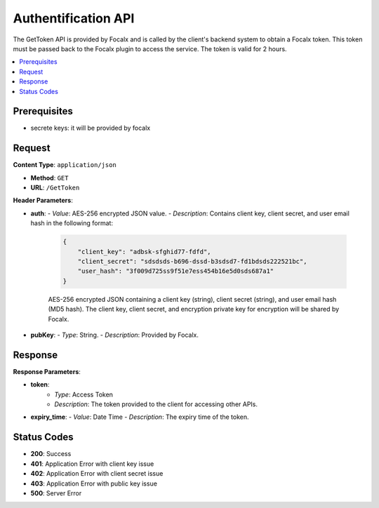 
Authentification API
============

The GetToken API is provided by Focalx and is called by the client's backend system to obtain a Focalx token. This token must be passed back to the Focalx plugin to access the service. The token is valid for 2 hours.

.. contents::
   :local:
   :depth: 2

Prerequisites
-------------

- secrete keys: it will be provided by focalx

Request
-------

**Content Type**: ``application/json``

- **Method**: ``GET``
- **URL**: ``/GetToken``

**Header Parameters**:

- **auth**: 
  - *Value*: AES-256 encrypted JSON value.
  - *Description*: Contains client key, client secret, and user email hash in the following format:

    .. code-block:: json

        {
            "client_key": "adbsk-sfghid77-fdfd",
            "client_secret": "sdsdsds-b696-dssd-b3sdsd7-fd1bdsds222521bc",
            "user_hash": "3f009d725ss9f51e7ess454b16e5d0sds687a1"
        }

    AES-256 encrypted JSON containing a client key (string), client secret (string), and user email hash (MD5 hash). The client key, client secret, and encryption private key for encryption will be shared by Focalx.

- **pubKey**:
  - *Type*: String.
  - *Description*: Provided by Focalx.

Response
--------

**Response Parameters**:


- **token**:
    - *Type*: Access Token
    - *Description*: The token provided to the client for accessing other APIs.


- **expiry_time**:
  - *Value*: Date Time
  - *Description*: The expiry time of the token.

Status Codes
------------

- **200**: Success
- **401**: Application Error with client key issue
- **402**: Application Error with client secret issue
- **403**: Application Error with public key issue
- **500**: Server Error
